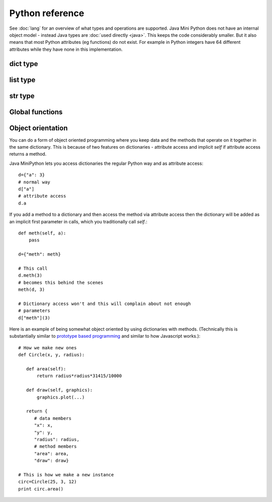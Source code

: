 Python reference
================

See :doc:`lang` for an overview of what types and operations are
supported.  Java Mini Python does not have an internal object model -
instead Java types are :doc:`used directly <java>`.  This keeps the
code considerably smaller.  But it also means that most Python
attributes (eg functions) do not exist.  For example in Python
integers have 64 different attributes while they have none in this
implementation.

dict type
---------

.. method:: copy()  -> dict

   Returns a new dictionary with the same contents, but changes to the
   new one do not affect the original.

.. method:: get(key, default)

   Returns value associated with key, and if it doesn't exist then `default`.

.. method:: update(other)

   Copies all items from other into this dict.

list type
---------

.. method:: append(item)

   Adds item to end of this list

.. method:: extend(list)

   Appends every member of list to this list

.. method:: index(item)

   Returns position of item in list or -1 if not found.  Calls
   :jdoc:`List.indexOf <java/util/List.html#indexOf(java.lang.Object)>`

.. method:: reverse()

   Reverses the order of the elements in the list by calling
   :jdoc:`Collections.reverse <java/util/Collections.html#reverse(java.util.List)>`.

.. method:: pop()

   Removes the last item in the list and returns it

.. method:: sort(cmp=None, key=None, reverse=False)
 
   You can omit some or all of the arguments.  Since keyword arguments
   are not supported you will need to supply preceding arguments.

   :param callable cmp: A function returning less than zero, zero or
      positive when supplied with two items to compare.  If None is
      provided then :func:`cmp` is used.
   :param callable key: A function taking a list member as argument
      returning a derived value to use for the comparison.
   :param bool reverse: Should the list be sorted greatest first

   Unlike Python's implementation this does require that cmp and key
   are callables if supplied.

   Java's :jdoc:`Collections.sort <java/util/Collections.html#sort(java.util.List, java.util.Comparator)>` is used whose implementation is derived
   from Python's `sort <http://en.wikipedia.org/wiki/Timsort>`__.

str type
--------

.. method:: endswith(suffix)

   Returns True if the string ends with the specified suffix.  Calls
   :jdoc:`String.endsWith <java/lang/String.html#endsWith(java.lang.String)>`.

.. method:: join(list)

   Return a string which is the concatenation of the strings in the
   list, separated by this string.

.. method:: lower()

   Returns lower case version of string by calling
   :jdoc:`String.toLowerCase <java/lang/String.html#toLowerCase()>`.

.. method:: replace(target, replacement)

   Returns a new string replacing all occurrences of `target` with
   `replacement` by calling :jdoc:`String.replace
   <java/lang/String.html#replace(java.lang.CharSequence,
   java.lang.CharSequence)>`.

.. method:: split(sep, maxsplits)

   :param str sep: Separator to use.  If not specified then whitespace
      is used.
   :param int maxsplits: Stop splitting when this many have been found
      with the last item being the remainder of the string.  If not
      specified then all possible splits are found.
   :returns: List of substrings (each not including the separator)

   Splits string into a list of substrings around `sep` stopping when
   maxsplits have been found.  Calls :jdoc:`String.split
   <java/lang/String.html#split(java.lang.String, int)>` ensuring
   `sep` is not treated as a regex.

.. method:: startswith(prefix)

   Returns True is the string starts with prefix.  Calls
   :jdoc:`String.startsWith <java/lang/String.html#startsWith(java.lang.String)>`.

.. method:: strip()

   Returns new string omitting leading and trailing whitespace.  Calls
   :jdoc:`String.trim <java/lang/String.html#trim()>`.

.. method:: upper()

   Returns upper case version of string by calling
   :jdoc:`String.toUpperCase <java/lang/String.html#toUpperCase()>`.

.. _global_functions:

Global functions
----------------

.. function:: apply(callable, args)

   :param callable: A callable object
   :param list args: The arguments to call with

   Since `*args` is not supported, this is how to call something when
   you have built up the arguments in a list.

.. function:: bool(item)

   Returns a boolean for the item.  For example it is True for
   non-zero integers and strings/list/dict that contain at least one item.

.. function:: callable(item)

   Returns a boolean indicating if the item can be called as a function.

.. function:: cmp(left, right)

   Compares left against right depending on if they are less, equal or
   greater.  (:ref:`Note <comparisons>`) 

.. function:: filter(function, list)

   Returns a new list consisting of members when `function(member)`
   returned true.

.. function:: id(item)

   Returns a numeric code uniquely representing this instance.  Behind
   the scenes it returns the result of
   :jdoc:`System.getIdentityHashcode()
   <java/lang/System.html#identityHashCode(java.lang.Object)>`.

.. function: int(item)

   Returns integer of item.  int items are returned as is, bools as
   0/1 for False/True and strings are parsed.  Note that this
   implementation does not take a base/radix argument.

.. function:: len(item)

   Returns length of item such as number of characters for a str,
   members in a list/dict.

.. function:: map(function, list)

   Returns a new list consisting of function applied to each list
   member.  Use this an alternate to list comprehensions.

.. function:: print(*items)

   Prints the items after converting them to strings and separating
   with a space.  A newline is always emitted.  You will only be able
   to call this function if you ran :doc:`jmp-compile <jmp-compile>`
   under Python 3 or supplied the `--print-function` argument.

.. function:: range([start], stop[, step])

   Returns a list of integers between start (inclusive) and stop
   (exclusive) each incrementing by step.  Step can be negative.

.. function:: str(item)

   Returns the string corresponding to item.

   For :doc:`non basic types <java>` their :jdoc:`toString()
   <java/lang/Object.html#toString()>` method is called.

.. function:: type(item)

   Unlike regular Python this returns a string.  For the basic types
   it will be the expected name.  For others it will be their
   :jdoc:`Class.getSimpleName()
   <java/lang/Class.html#getSimpleName()>`.

.. _pyobject:

Object orientation
------------------

You can do a form of object oriented programming where you keep data
and the methods that operate on it together in the same dictionary.
This is because of two features on dictionaries - attribute access and
implicit *self* if attribute access returns a method.

Java MiniPython lets you access dictionaries the regular Python way
and as attribute access::

    d={"a": 3}
    # normal way
    d["a"]
    # attribute access
    d.a

If you add a method to a dictionary and then access the method via
attribute access then the dictionary will be added as an implicit
first parameter in calls, which you traditionally call *self*.::

    def meth(self, a):
    	pass

    d={"meth": meth}

    # This call
    d.meth(3)
    # becomes this behind the scenes
    meth(d, 3)

    # Dictionary access won't and this will complain about not enough
    # parameters
    d["meth"](3)

Here is an example of being somewhat object oriented by using
dictionaries with methods.  (Technically this is substantially similar
to `prototype based programming
<http://en.wikipedia.org/wiki/Prototype-based_programming>`__ and
similar to how Javascript works.)::

    # How we make new ones
    def Circle(x, y, radius):

       def area(self):
       	   return radius*radius*31415/10000

       def draw(self, graphics):
       	   graphics.plot(...)

       return {
          # data members
	  "x": x,
	  "y": y,
	  "radius": radius,
	  # method members
	  "area": area,
	  "draw": draw}
    
    # This is how we make a new instance
    circ=Circle(25, 3, 12)
    print circ.area()
